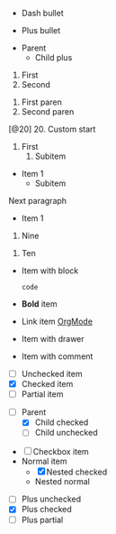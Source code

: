 #+BEGIN_COMMENT :regex plainListRegex :description Plain List Scope Mapping
1. bullet/number -> punctuation.definition.list.org
2. content -> meta.list.item.org
#+END_COMMENT


# Test Case 1: Simple unordered list (all bullet types)
# Use: plainListRegex
- Dash bullet
# Expected groups: [1: "-", 2: "Dash bullet"]
+ Plus bullet
# Expected groups: [1: "+", 2: "Plus bullet"]

# Test Case 2: Nested unordered list (mixed bullets)
# Use: plainListRegex
- Parent
  + Child plus
# Expected groups: [1: "-", 2: "Parent"]
# Expected groups: [1: "+", 2: "Child plus"]

# Test Case 3: Simple ordered list (period and parenthesis)
# Use: plainListRegex
1. First
2. Second
# Expected groups: [1: "1.", 2: "First"]
# Expected groups: [1: "2.", 2: "Second"]
1) First paren
2) Second paren
# Expected groups: [1: "1)", 2: "First paren"]
# Expected groups: [1: "2)", 2: "Second paren"]

# Test Case 4: Ordered list with custom start
# Use: plainListRegex
[@20] 20. Custom start
# Expected groups: [1: "20.", 2: "Custom start"]

# Test Case 5: Nested ordered list
# Use: plainListRegex
1. First
   1. Subitem
# Expected groups: [1: "1.", 2: "Subitem"]

# Test Case 6: Indentation and list ending
# Use: plainListRegex
- Item 1
  - Subitem
Next paragraph
# Expected groups: [1: "-", 2: "Item 1"]
# Expected groups: [1: "-", 2: "Subitem"]

# Test Case 7: List ends before two blank lines
# Use: plainListRegex
- Item 1

# Expected groups: [1: "-", 2: "Item 1"]

# Test Case 8: List with left-aligned numbers
# Use: plainListRegex
 9. Nine
10. Ten
# Expected groups: [1: "9.", 2: "Nine"]
# Expected groups: [1: "10.", 2: "Ten"]

# Test Case 9: Indented block in list item
# Use: plainListRegex
- Item with block
  #+BEGIN_SRC
  code
  #+END_SRC
# Expected groups: [1: "-", 2: "Item with block"]

# Test Case 10: List items with inline markup, links, tags, drawer, comment
# Use: plainListRegex
- *Bold* item
- Link item [[https://orgmode.org][OrgMode]]
- Item with drawer
  :PROPERTIES:
  :Created: 2025-08-02
  :END:
- Item with comment
  # This is a comment
# Expected groups: [1: "-", 2: "*Bold* item"]
# Expected groups: [1: "-", 2: "Link item [[https://orgmode.org][OrgMode]]"]
# Expected groups: [1: "-", 2: "Item with drawer"]
# Expected groups: [1: "-", 2: "Item with comment"]

# Test Case 11: Checkbox list (all states)
# Use: plainListRegex
- [ ] Unchecked item
- [X] Checked item
- [-] Partial item
# Expected groups: [1: "-", 2: "[ ] Unchecked item"]
# Expected groups: [1: "-", 2: "[X] Checked item"]
# Expected groups: [1: "-", 2: "[-] Partial item"]

# Test Case 12: Nested checkbox list
# Use: plainListRegex
- [ ] Parent
  - [X] Child checked
  - [ ] Child unchecked
# Expected groups: [1: "-", 2: "[ ] Parent"]
# Expected groups: [1: "-", 2: "[X] Child checked"]
# Expected groups: [1: "-", 2: "[ ] Child unchecked"]

# Test Case 13: Mixed checkbox and normal items
# Use: plainListRegex
- [ ] Checkbox item
- Normal item
  - [X] Nested checked
  - Nested normal
# Expected groups: [1: "-", 2: "[ ] Checkbox item"]
# Expected groups: [1: "-", 2: "Normal item"]
# Expected groups: [1: "-", 2: "[X] Nested checked"]
# Expected groups: [1: "-", 2: "Nested normal"]

# Test Case 14: Checkbox list with plus bullet
# Use: plainListRegex
+ [ ] Plus unchecked
+ [X] Plus checked
+ [-] Plus partial
# Expected groups: [1: "+", 2: "[ ] Plus unchecked"]
# Expected groups: [1: "+", 2: "[X] Plus checked"]
# Expected groups: [1: "+", 2: "[-] Plus partial"]
